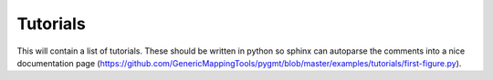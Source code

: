 Tutorials
=========

This will contain a list of tutorials. These should be written in python so sphinx can autoparse the comments into a nice
documentation page (https://github.com/GenericMappingTools/pygmt/blob/master/examples/tutorials/first-figure.py).